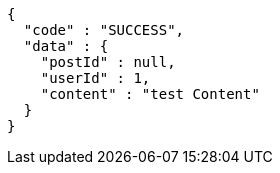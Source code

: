 [source,json,options="nowrap"]
----
{
  "code" : "SUCCESS",
  "data" : {
    "postId" : null,
    "userId" : 1,
    "content" : "test Content"
  }
}
----